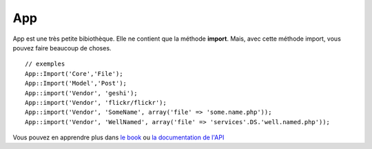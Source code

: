 App
###

App est une très petite bibiothèque. Elle ne contient que la méthode
**import**. Mais, avec cette méthode import, vous pouvez faire beaucoup
de choses.

::

    // exemples
    App::Import('Core','File');
    App::Import('Model','Post');
    App::import('Vendor', 'geshi');
    App::import('Vendor', 'flickr/flickr');
    App::import('Vendor', 'SomeName', array('file' => 'some.name.php'));
    App::import('Vendor', 'WellNamed', array('file' => 'services'.DS.'well.named.php'));

Vous pouvez en apprendre plus dans `le
book <https://book.cakephp.org/view/529/Using-App-import>`_ ou `la
documentation de
l'API <http://api12.cakephp.org/class/app#method-Appimport>`_
